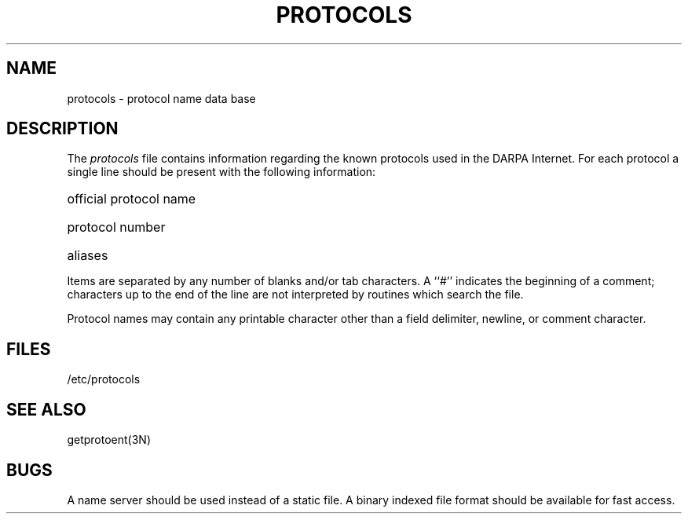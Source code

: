 .TH PROTOCOLS 5  "15 January 1983"
.SH NAME
protocols \- protocol name data base
.SH DESCRIPTION
The
.I protocols
file contains information regarding the known protocols used in the DARPA
Internet.  For each protocol a single line should be present
with the following information:
.HP 10
official protocol name
.br
.ns
.HP 10
protocol number
.br
.ns
.HP 10
aliases
.PP
Items are separated by any number of blanks and/or
tab characters.  A ``#'' indicates the beginning of
a comment; characters up to the end of the line are
not interpreted by routines which search the file.
.PP
Protocol names may contain any printable
character other than a field delimiter, newline,
or comment character.
.SH FILES
/etc/protocols
.SH "SEE ALSO"
getprotoent(3N)
.SH BUGS
A name server should be used instead of a static file.
A binary indexed file format should be available for fast access.
